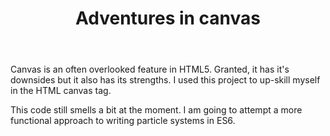 #+TITLE: Adventures in canvas

Canvas is an often overlooked feature in HTML5. Granted, it has it's downsides but it also has its strengths. I used this project to up-skill myself in the HTML canvas tag.

This code still smells a bit at the moment. I am going to attempt a more functional approach to writing particle systems in ES6.

